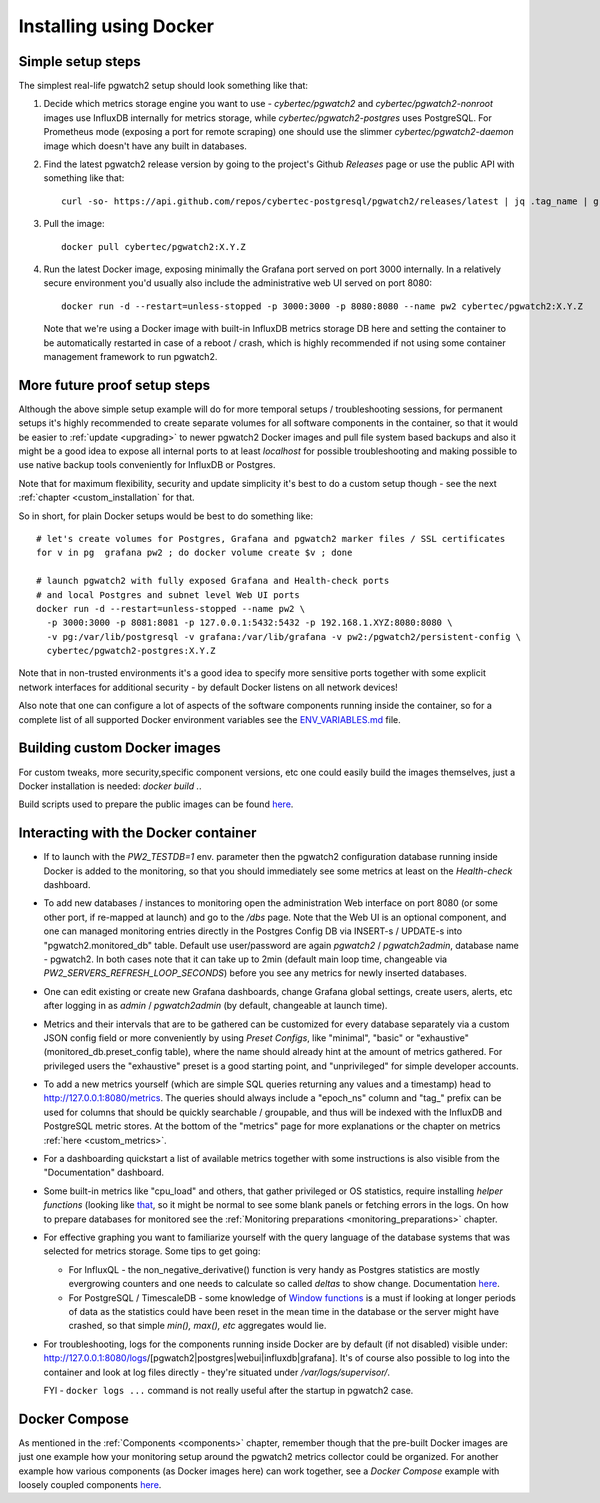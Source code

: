 Installing using Docker
=======================

Simple setup steps
------------------

The simplest real-life pgwatch2 setup should look something like that:

#. Decide which metrics storage engine you want to use - *cybertec/pgwatch2* and *cybertec/pgwatch2-nonroot* images use InfluxDB
   internally for metrics storage, while *cybertec/pgwatch2-postgres* uses PostgreSQL. For Prometheus mode (exposing a port
   for remote scraping) one should use the slimmer *cybertec/pgwatch2-daemon* image which doesn't have any built in databases.
#. Find the latest pgwatch2 release version by going to the project's Github *Releases* page or use the public API with
   something like that:

   ::

     curl -so- https://api.github.com/repos/cybertec-postgresql/pgwatch2/releases/latest | jq .tag_name | grep -oE '[0-9\.]+'

#. Pull the image:

   ::

     docker pull cybertec/pgwatch2:X.Y.Z

#. Run the latest Docker image, exposing minimally the Grafana port served on port 3000 internally. In a relatively secure
   environment you'd usually also include the administrative web UI served on port 8080:

   ::

     docker run -d --restart=unless-stopped -p 3000:3000 -p 8080:8080 --name pw2 cybertec/pgwatch2:X.Y.Z

   Note that we're using a Docker image with built-in InfluxDB metrics storage DB here and setting the container to be automatically
   restarted in case of a reboot / crash, which is highly recommended if not using some container management framework to
   run pgwatch2.

.. _docker_example_launch:

More future proof setup steps
-----------------------------

Although the above simple setup example will do for more temporal setups / troubleshooting sessions, for permanent setups
it's highly recommended to create separate volumes for all software components in the container, so that it would be easier
to :ref:`update <upgrading>` to newer pgwatch2 Docker images and pull file system based backups and also it might be a good idea
to expose all internal ports to at least *localhost* for possible troubleshooting and making possible to use native backup
tools conveniently for InfluxDB or Postgres.

Note that for maximum flexibility, security and update simplicity it's best to do a custom setup though - see the next
:ref:`chapter <custom_installation` for that.

So in short, for plain Docker setups would be best to do something like:

::

  # let's create volumes for Postgres, Grafana and pgwatch2 marker files / SSL certificates
  for v in pg  grafana pw2 ; do docker volume create $v ; done

  # launch pgwatch2 with fully exposed Grafana and Health-check ports
  # and local Postgres and subnet level Web UI ports
  docker run -d --restart=unless-stopped --name pw2 \
    -p 3000:3000 -p 8081:8081 -p 127.0.0.1:5432:5432 -p 192.168.1.XYZ:8080:8080 \
    -v pg:/var/lib/postgresql -v grafana:/var/lib/grafana -v pw2:/pgwatch2/persistent-config \
    cybertec/pgwatch2-postgres:X.Y.Z

Note that in non-trusted environments it's a good idea to specify more sensitive ports together with some explicit network
interfaces for additional security - by default Docker listens on all network devices!

Also note that one can configure a lot of aspects of the software components running inside the container, so for a complete
list of all supported Docker environment variables see the `ENV_VARIABLES.md <https://github.com/cybertec-postgresql/pgwatch2/blob/master/ENV_VARIABLES.md>`_
file.


Building custom Docker images
-----------------------------

For custom tweaks, more security,specific component versions, etc one could easily build the images themselves, just a
Docker installation is needed: `docker build .`.

Build scripts used to prepare the public images can be found `here <https://github.com/cybertec-postgresql/pgwatch2/blob/master/build-all-images-latest.sh>`_.


Interacting with the Docker container
-------------------------------------

* If to launch with the *PW2_TESTDB=1* env. parameter then the pgwatch2 configuration database running inside Docker
  is added to the monitoring, so that you should immediately see some metrics at least on the *Health-check* dashboard.

* To add new databases / instances to monitoring open the administration Web interface on port 8080 (or some other port,
  if re-mapped at launch) and go to the */dbs* page. Note that the Web UI is an optional component, and one can managed
  monitoring entries directly in the Postgres Config DB via INSERT-s / UPDATE-s into "pgwatch2.monitored_db" table. Default
  use user/password are again *pgwatch2* / *pgwatch2admin*, database name - pgwatch2.
  In both cases note that it can take up to 2min (default main loop time, changeable via *PW2_SERVERS_REFRESH_LOOP_SECONDS*)
  before you see any metrics for newly inserted databases.

* One can edit existing or create new Grafana dashboards, change Grafana global settings, create users, alerts, etc after
  logging in as *admin* / *pgwatch2admin* (by default, changeable at launch time).

* Metrics and their intervals that are to be gathered can be customized for every database separately via a custom JSON
  config field or more conveniently by using *Preset Configs*, like "minimal", "basic" or "exhaustive" (monitored_db.preset_config
  table), where the name should already hint at the amount of metrics gathered. For privileged users the "exhaustive"
  preset is a good starting point, and "unprivileged" for simple developer accounts.

* To add a new metrics yourself (which are simple SQL queries returning any values and a timestamp) head to http://127.0.0.1:8080/metrics.
  The queries should always include a "epoch_ns" column and "tag\_" prefix can be used for columns that should be quickly
  searchable / groupable, and thus will be indexed with the InfluxDB and PostgreSQL metric stores. At the bottom of the
  "metrics" page for more explanations or the chapter on metrics :ref:`here <custom_metrics>`.

* For a dashboarding quickstart a list of available metrics together with some instructions is also visible from the "Documentation" dashboard.

* Some built-in metrics like "cpu_load" and others, that gather privileged or OS statistics, require installing *helper functions*
  (looking like `that <https://github.com/cybertec-postgresql/pgwatch2/blob/master/pgwatch2/metrics/00_helpers/get_load_average/9.1/metric.sql>`_,
  so it might be normal to see some blank panels or fetching errors in the logs. On how to prepare databases for monitored
  see the :ref:`Monitoring preparations <monitoring_preparations>` chapter.

* For effective graphing you want to familiarize yourself with the query language of the database systems that was selected
  for metrics storage. Some tips to get going:

  * For InfluxQL -  the non_negative_derivative() function is very handy as Postgres statistics are mostly evergrowing counters
    and one needs to calculate so called *deltas* to show change. Documentation `here <https://docs.influxdata.com/influxdb/latest/query_language/functions/#non-negative-derivative>`_.

  * For PostgreSQL / TimescaleDB - some knowledge of `Window functions <https://www.postgresql.org/docs/current/tutorial-window.html>`_
    is a must if looking at longer periods of data as the statistics could have been reset in the mean time in the database
    or the server might have crashed, so that simple *min(), max(), etc* aggregates would lie.

* For troubleshooting, logs for the components running inside Docker are by default (if not disabled) visible under:
  http://127.0.0.1:8080/logs/[pgwatch2|postgres|webui|influxdb|grafana]. It's of course also possible to log into the container
  and look at log files directly - they're situated under */var/logs/supervisor/*.

  FYI - ``docker logs ...`` command is not really useful after the startup in pgwatch2 case.


Docker Compose
--------------

As mentioned in the :ref:`Components <components>` chapter, remember though that the pre-built Docker images are just one
example how your monitoring setup around the pgwatch2 metrics collector could be organized. For another example how various
components (as Docker images here) can work together, see a *Docker Compose* example with loosely coupled components
`here <https://github.com/cybertec-postgresql/pgwatch2/blob/master/docker-compose.yml>`_.
